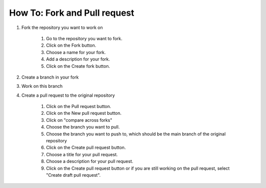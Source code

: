 .. _how_to_pull_request:

How To: Fork and Pull request
##############################

#. Fork the repository you want to work on

    #. Go to the repository you want to fork.
    #. Click on the Fork button.
    #. Choose a name for your fork.
    #. Add a description for your fork.
    #. Click on the Create fork button.

#. Create a branch in your fork

#. Work on this branch

#. Create a pull request to the original repository

    #. Click on the Pull request button.
    #. Click on the New pull request button.
    #. Click on "compare across forks"
    #. Choose the branch you want to pull.
    #. Choose the branch you want to push to, which should be the main branch of the original repository
    #. Click on the Create pull request button.
    #. Choose a title for your pull request.
    #. Choose a description for your pull request.
    #. Click on the Create pull request button or if you are still working on the pull request, select "Create draft pull request".
